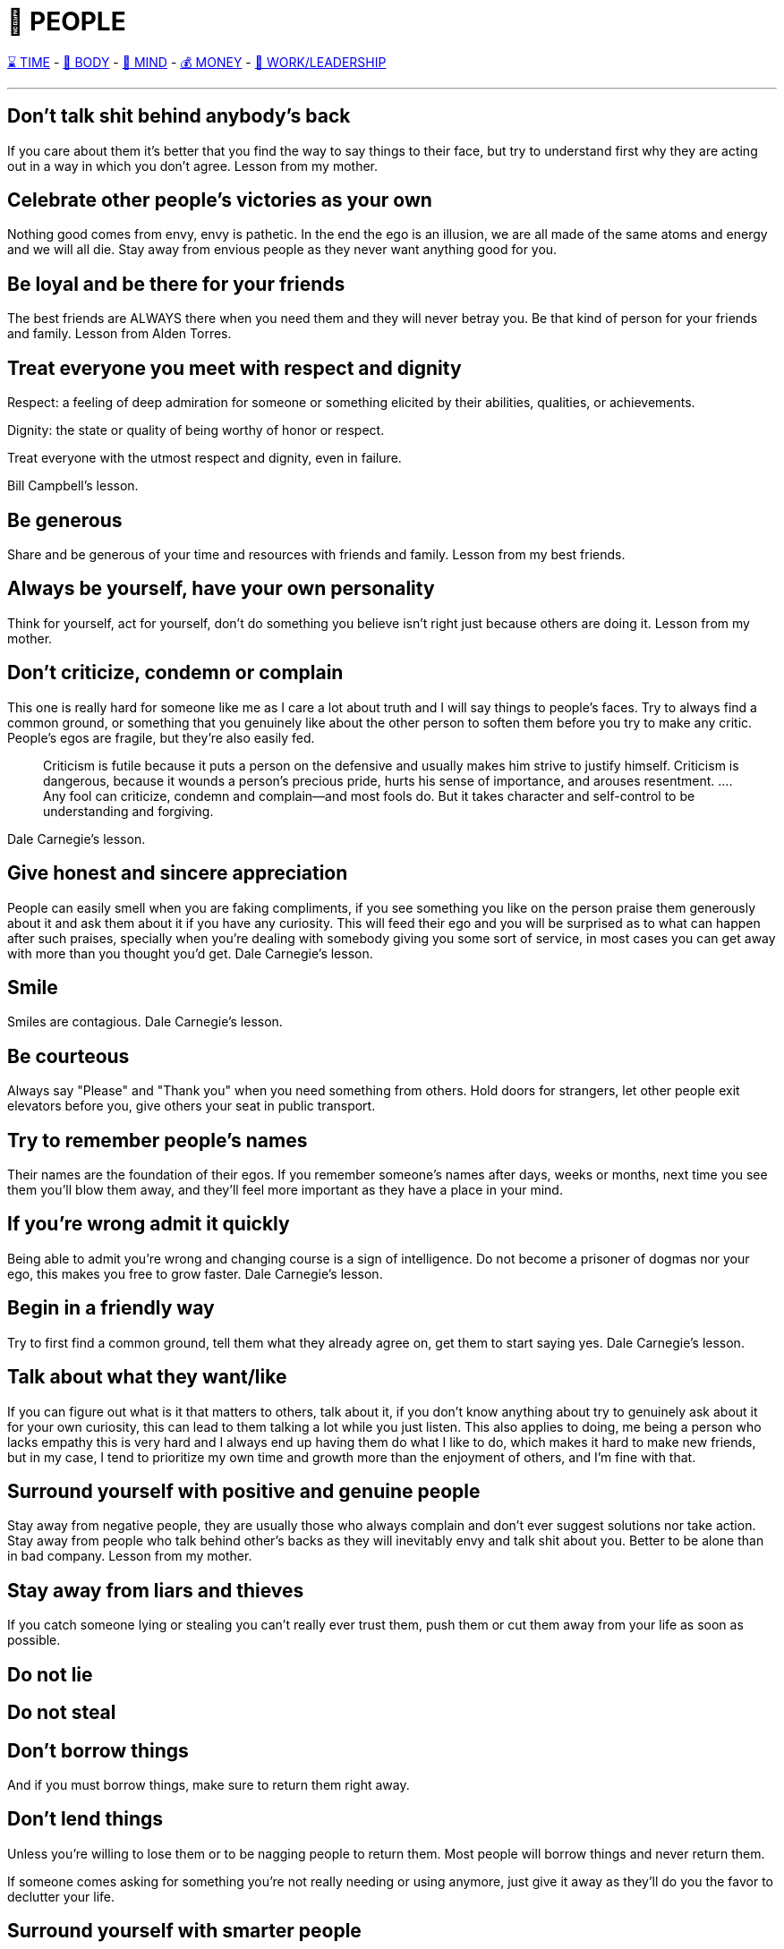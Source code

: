 = 🤝 PEOPLE

xref:time.asciidoc[⌛ TIME] - xref:body.asciidoc[💪 BODY] - xref:mind.asciidoc[🧠 MIND] - xref:money.asciidoc[💰 MONEY] - xref:work.asciidoc[💼 WORK/LEADERSHIP]

'''


== Don't talk shit behind anybody's back
If you care about them it's better that you find the way to say things to their face, but try to understand first why they are acting out in a way in which you don't agree.
Lesson from my mother.

== Celebrate other people's victories as your own
Nothing good comes from envy, envy is pathetic. In the end the ego is an illusion, we are all made of the same atoms and energy and we will all die. Stay away from envious people as they never want anything good for you.

== Be loyal and be there for your friends
The best friends are ALWAYS there when you need them and they will never betray you. Be that kind of person for your friends and family.
Lesson from Alden Torres.

== Treat everyone you meet with respect and dignity

Respect: a feeling of deep admiration for someone or something elicited by their abilities, qualities, or achievements.

Dignity: the state or quality of being worthy of honor or respect.

Treat everyone with the utmost respect and dignity, even in failure.

Bill Campbell's lesson.

== Be generous
Share and be generous of your time and resources with friends and family.
Lesson from my best friends.

== Always be yourself, have your own personality
Think for yourself, act for yourself, don't do something you believe isn't right just because others are doing it.
Lesson from my mother.

== Don’t criticize, condemn or complain
This one is really hard for someone like me as I care a lot about truth and I will say things to people's faces. Try to always find a common ground, or something that you genuinely like about the other person to soften them before you try to make any critic. People's egos are fragile, but they're also easily fed.
[quote]
Criticism is futile because it puts a person on the defensive and usually makes him strive to justify himself. Criticism is dangerous, because it wounds a person’s precious pride, hurts his sense of importance, and arouses resentment. …. Any fool can criticize, condemn and complain—and most fools do. But it takes character and self-control to be understanding and forgiving.

Dale Carnegie's lesson.

== Give honest and sincere appreciation
People can easily smell when you are faking compliments, if you see something you like on the person praise them generously about it and ask them about it if you have any curiosity. This will feed their ego and you will be surprised as to what can happen after such praises, specially when you're dealing with somebody giving you some sort of service, in most cases you can get away with more than you thought you'd get.
Dale Carnegie's lesson.

== Smile
Smiles are contagious.
Dale Carnegie's lesson.

== Be courteous
Always say "Please" and "Thank you" when you need something from others. Hold doors for strangers, let other people exit elevators before you, give others your seat in public transport.

== Try to remember people's names
Their names are the foundation of their egos. If you remember someone's names after days, weeks or months, next time you see them you'll blow them away, and they'll feel more important as they have a place in your mind.

== If you're wrong admit it quickly
Being able to admit you're wrong and changing course is a sign of intelligence. Do not become a prisoner of dogmas nor your ego, this makes you free to grow faster.
Dale Carnegie's lesson.

== Begin in a friendly way
Try to first find a common ground, tell them what they already agree on, get them to start saying yes.
Dale Carnegie's lesson.

== Talk about what they want/like
If you can figure out what is it that matters to others, talk about it, if you don't know anything about try to genuinely ask about it for your own curiosity, this can lead to them talking a lot while you just listen.
This also applies to doing, me being a person who lacks empathy this is very hard and I always end up having them do what I like to do, which makes it hard to make new friends, but in my case, I tend to prioritize my own time and growth more than the enjoyment of others, and I'm fine with that.

== Surround yourself with positive and genuine people
Stay away from negative people, they are usually those who always complain and don't ever suggest solutions nor take action.
Stay away from people who talk behind other's backs as they will inevitably envy and talk shit about you.
Better to be alone than in bad company. Lesson from my mother.

== Stay away from liars and thieves
If you catch someone lying or stealing you can't really ever trust them, push them or cut them away from your life as soon as possible.

== Do not lie

== Do not steal

== Don't borrow things
And if you must borrow things, make sure to return them right away.

== Don't lend things
Unless you're willing to lose them or to be nagging people to return them. Most people will borrow things and never return them.

If someone comes asking for something you're not really needing or using anymore, just give it away as they'll do you the favor to declutter your life.

== Surround yourself with smarter people
It's better to be with people you can learn from, also hardworking, sincere loyal people.

== Be humble
There is always someone better than you in whatever it is that you do. Be modest.

== Expect to be judged by your appearance
It must be an evolutionary thing, but humans are influenced by plumage.

Don't underestimate what a good appearance can do for you.

Being healthy and fit is the ultimate way to be attractive, desirable, not invisible.

== Don't judge people by their looks
There are many truly smart and powerful people who are very humble and who hate the attention. Do not judge people by their appearance, clothes, race, if anything judge them by their actions.

== Most people's IQ's are under 130 points
Looking at the normal distribution of Intellectual Coefficients it's clear that most people out in the world are borderline moronic.

Most people are downright stupid and emotional. A lot of what seems simple and a no brainer to you is not so evident for them. Use this to your advantage.

This explains a lot of why the world is the way it is, and why people act so stupidly, and why perhaps it's hard for you to sympathize with others.

Most people make bad decisions because they may also have a low EQ (Emotional Quotient) and they let their emotional side rule them. They act on gut, and not logically seeing what's good, what's bad, and what are the risks.

This might be in big part due to biological factors and/or poor upbringing. Most people don't know much nor try to learn about parenting, and more morons breed even more morons.

At the same time higher IQ individuals are more selective and more cautious when it comes to reproduction.

'''

xref:time.asciidoc[⌛ TIME] - xref:body.asciidoc[💪 BODY] - xref:mind.asciidoc[🧠 MIND] - xref:money.asciidoc[💰 MONEY] - xref:work.asciidoc[💼 WORK/LEADERSHIP]
